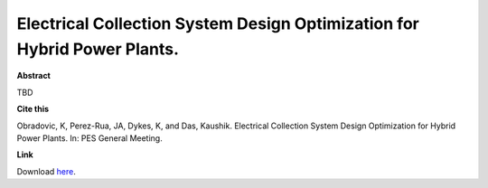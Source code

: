 .. pub_9:

Electrical Collection System Design Optimization for Hybrid Power Plants.
==========================================================================

**Abstract**

TBD

**Cite this**

Obradovic, K, Perez-Rua, JA, Dykes, K, and Das, Kaushik. Electrical Collection System Design Optimization for Hybrid Power Plants. In: PES General Meeting.

**Link**

Download `here
<https://orbit.dtu.dk/en/persons/katarina-obradovic>`_.

.. tags:: Physical Design, Hybrid Power Plants, Optimization